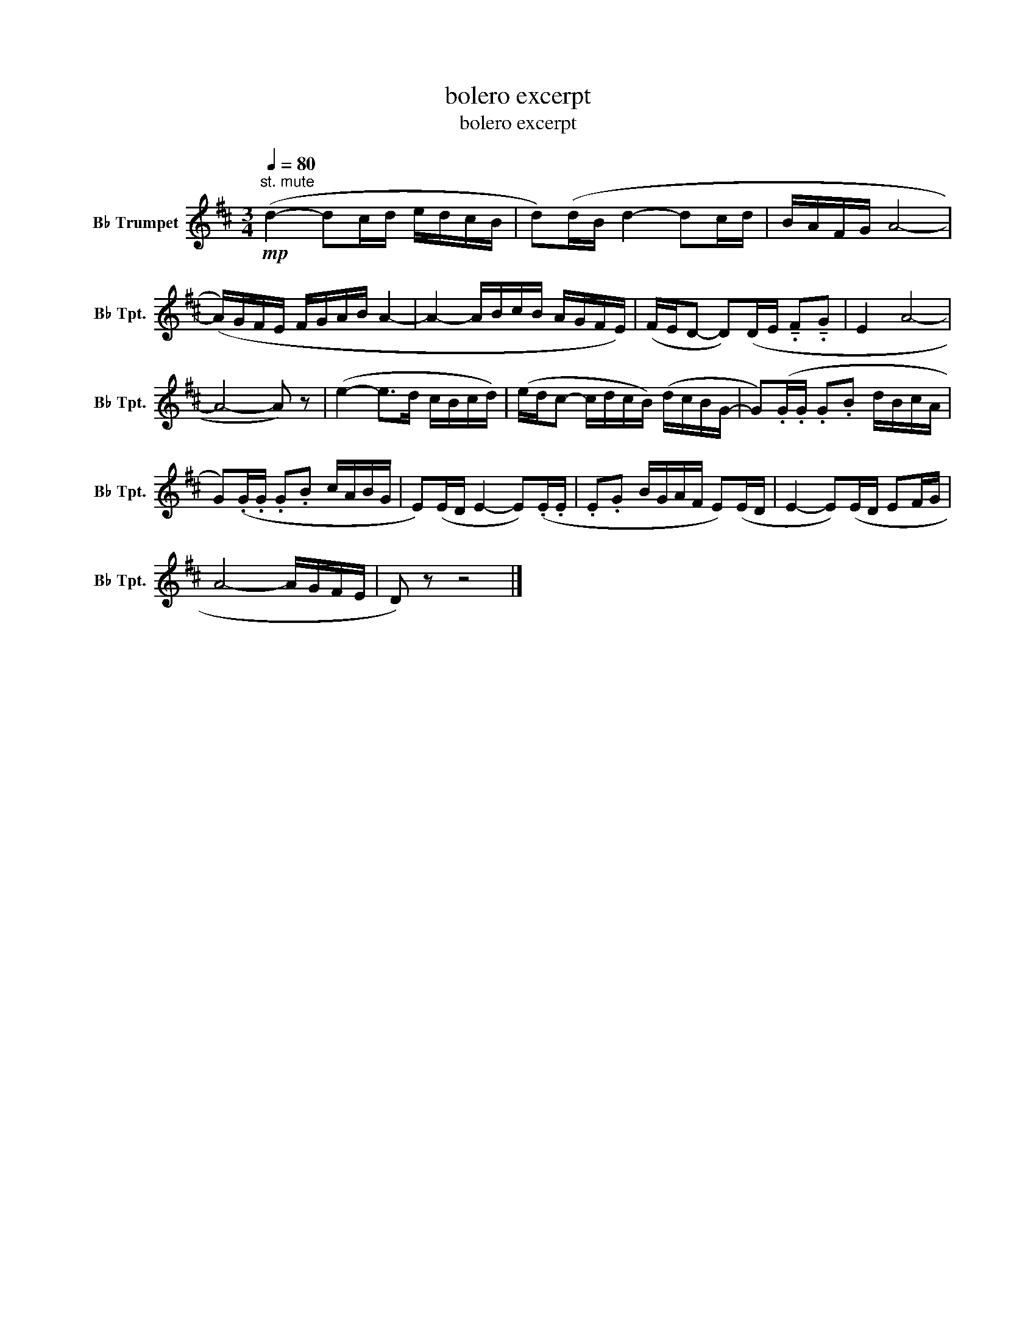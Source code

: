 X:1
T:bolero excerpt
T:bolero excerpt
L:1/8
Q:1/4=80
M:3/4
K:none
V:1 treble transpose=-2 nm="B♭ Trumpet" snm="B♭ Tpt."
V:1
[K:D]"^st. mute"!mp! (d2- dc/d/ e/d/c/B/ | d)(d/B/ d2- dc/d/ | B/A/F/G/ A4- | %3
 (A/)G/F/E/ F/G/A/B/ A2- | A2- A/B/c/B/ A/G/F/E/) | (F/E/D- D)(D/E/ !tenuto!.F!tenuto!.G | E2 A4- | %7
 A4- A) z | (e2- e>d c/B/c/d/) | (e/d/c- c/d/c/B/) (d/c/B/G/- | G)(.G/.G/ .G.B d/B/c/A/ | %11
 G)(.G/.G/ .G.B c/A/B/G/ | E)(E/D/ E2- E)(.E/.E/ | .E.G B/G/A/F/ E)(E/D/ | E2- E)(E/D/ EF/G/ | %15
 A4- A/G/F/E/ | D) z z4 |] %17

